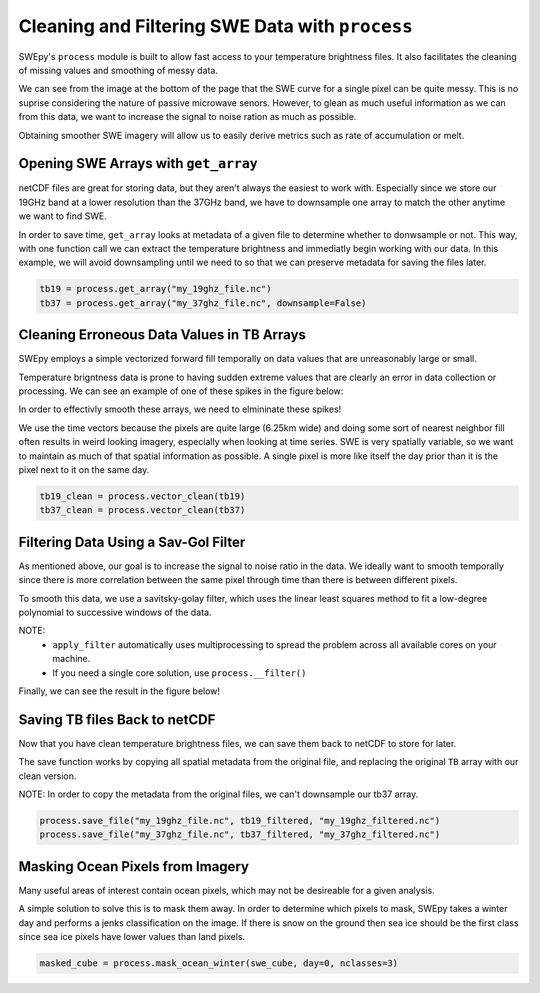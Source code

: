 Cleaning and Filtering SWE Data with ``process``
================================================

SWEpy's ``process`` module is built to allow fast access to your temperature brightness files.
It also facilitates the cleaning of missing values and smoothing of messy data. 

We can see from the image at the bottom of the page that the SWE curve for a single pixel can be quite messy. This 
is no suprise considering the nature of passive microwave senors. However, to glean as much useful
information as we can from this data, we want to increase the signal to noise ration as much as possible.

Obtaining smoother SWE imagery will allow us to easily derive metrics such as rate of accumulation or melt.

Opening SWE Arrays with ``get_array``
-------------------------------------

netCDF files are great for storing data, but they aren't always the easiest to work with. Especially 
since we store our 19GHz band at a lower resolution than the 37GHz band, we have to downsample one array 
to match the other anytime we want to find SWE. 

In order to save time, ``get_array`` looks at metadata of a given file to determine whether to donwsample or not.
This way, with one function call we can extract the temperature brightness and immediatly begin working with our data.
In this example, we will avoid downsampling until we need to so that we can preserve metadata for saving the files later.

.. code-block:: python 

    tb19 = process.get_array("my_19ghz_file.nc")
    tb37 = process.get_array("my_37ghz_file.nc", downsample=False)


Cleaning Erroneous Data Values in TB Arrays
-------------------------------------------

SWEpy employs a simple vectorized forward fill temporally on data values that are unreasonably large or small. 

Temperature brigntness data is prone to having sudden extreme values that are clearly an error in data collection or processing.
We can see an example of one of these spikes in the figure below:

.. image:: spikes_in_swe.png

In order to effectivly smooth these arrays, we need to elmininate these spikes!

We use the time vectors because the pixels are quite large (6.25km wide) and doing some sort of nearest neighbor fill
often results in weird looking imagery, especially when looking at time series. SWE is very spatially variable, so we
want to maintain as much of that spatial information as possible. A single pixel is more like itself the day prior than
it is the pixel next to it on the same day. 

.. code-block:: python

    tb19_clean = process.vector_clean(tb19)
    tb37_clean = process.vector_clean(tb37)


Filtering Data Using a Sav-Gol Filter
-------------------------------------

As mentioned above, our goal is to increase the signal to noise ratio in the data. We ideally want to smooth temporally 
since there is more correlation between the same pixel through time than there is between different pixels. 

To smooth this data, we use a savitsky-golay filter, which uses the linear least squares method to fit a low-degree polynomial 
to successive windows of the data. 

NOTE: 
    - ``apply_filter`` automatically uses multiprocessing to spread the problem across all available cores on your machine. 
    - If you need a single core solution, use ``process.__filter()``

.. code-block:: python
    import swepy.downsample as down

    tb19_filtered = process.apply_fiter(tb19_clean)
    tb37_filtered = process.apply_fiter(tb37_clean)

    tb37_filtered = down.downsample(tb37_filtered, block_size=(1,2,2), func=np.mean)

    swe = process.safe_subtract(tb19_filtered, tb37_filtered)

Finally, we can see the result in the figure below!

.. image:: smoothing.png


Saving TB files Back to netCDF
------------------------------

Now that you have clean temperature brightness files, we can save them back to netCDF to store for later.

The save function works by copying all spatial metadata from the original file, and replacing the original
``TB`` array with our clean version. 

NOTE: In order to copy the metadata from the original files, we can't downsample our tb37 array.

.. code-block:: python

    process.save_file("my_19ghz_file.nc", tb19_filtered, "my_19ghz_filtered.nc")
    process.save_file("my_37ghz_file.nc", tb37_filtered, "my_37ghz_filtered.nc")

Masking Ocean Pixels from Imagery
---------------------------------

Many useful areas of interest contain ocean pixels, which may not be desireable for a given analysis. 

A simple solution to solve this is to mask them away. In order to determine which pixels to mask, SWEpy
takes a winter day and performs a jenks classification on the image. If there is snow on the ground then 
sea ice should be the first class since sea ice pixels have lower values than land pixels. 

.. code-block:: python 

    masked_cube = process.mask_ocean_winter(swe_cube, day=0, nclasses=3)